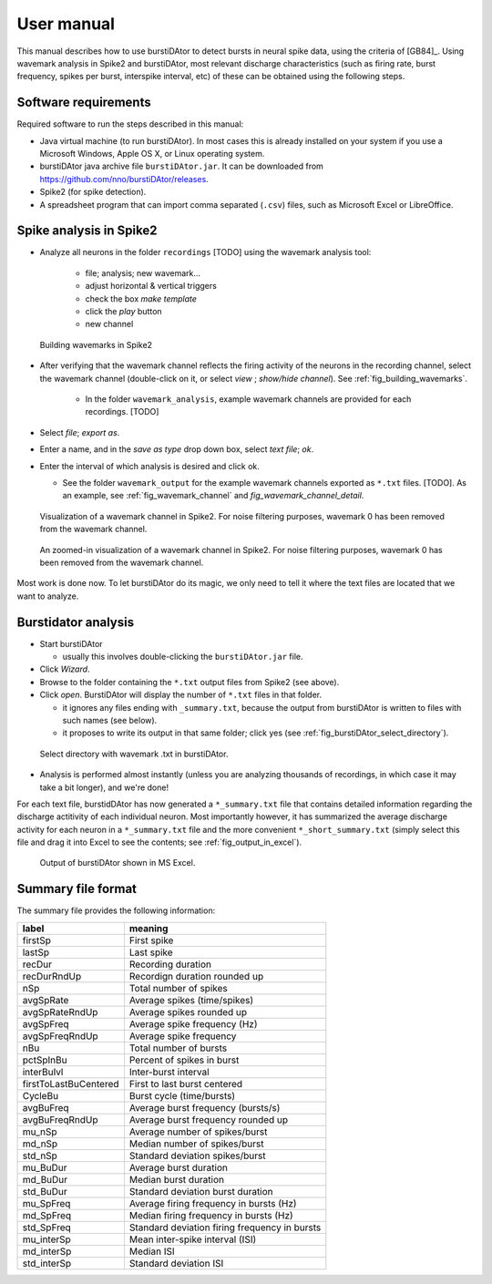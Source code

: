 User manual
***********
This manual describes how to use burstiDAtor to detect bursts in neural spike data, using the criteria of [GB84]_. Using wavemark analysis in Spike2 and burstiDAtor, most relevant discharge characteristics (such as firing rate, burst frequency, spikes per burst, interspike interval, etc) of these can be obtained using the following steps. 

Software requirements
---------------------
Required software to run the steps described in this manual: 

- Java virtual machine (to run burstiDAtor). In most cases this is already installed on your system if you use a Microsoft Windows, Apple OS X, or Linux operating system. 
- burstiDAtor java archive file ``burstiDAtor.jar``. It can be downloaded from  https://github.com/nno/burstiDAtor/releases.
- Spike2 (for spike detection).
- A spreadsheet program that can import comma separated  (``.csv``) files, such as Microsoft Excel or LibreOffice.


Spike analysis in Spike2
------------------------

* Analyze all neurons in the folder ``recordings`` [TODO] using the wavemark analysis tool:

    + file; analysis; new wavemark... 
    + adjust horizontal & vertical triggers
    + check the box *make template* 
    + click the *play* button
    + new channel

.. _fig_building_wavemarks:

.. figure:: _static/building_wavemarks.png

   Building wavemarks in Spike2

* After verifying that the wavemark channel reflects the firing activity of the neurons in the recording channel, select the wavemark channel (double-click on it, or select *view* ;  *show/hide channel*). See :ref:`fig_building_wavemarks`.

    + In the folder ``wavemark_analysis``, example wavemark channels are provided for each recordings. [TODO]

* Select *file*;  *export as*. 
* Enter a name, and in the *save as type* drop down box, select *text file*; *ok*.
* Enter the interval of which analysis is desired and click ok. 

  + See the folder ``wavemark_output`` for the example wavemark channels exported as ``*.txt`` files. [TODO]. As an example, see :ref:`fig_wavemark_channel` and `fig_wavemark_channel_detail`.

.. _fig_wavemark_channel:

.. figure:: _static/wavemark_channel.png

   Visualization of a wavemark channel in Spike2. For noise filtering purposes, wavemark 0 has been removed from the wavemark channel. 

.. _fig_wavemark_channel_detail:

.. figure:: _static/wavemark_channel_detail.png

   An zoomed-in visualization of a wavemark channel in Spike2. For noise filtering purposes, wavemark 0 has been removed from the wavemark channel. 

Most work is done now. To let burstiDAtor do its magic, we only need to tell it where the text files are located that we want to analyze. 

Burstidator analysis
--------------------
* Start burstiDAtor

  + usually this involves double-clicking the ``burstiDAtor.jar`` file.

* Click *Wizard*.
* Browse to the folder containing the ``*.txt`` output files from Spike2 (see above).
* Click *open*. BurstiDAtor will display the number of ``*.txt`` files in that folder.

  + it ignores any files ending with ``_summary.txt``, because the output from burstiDAtor is written to files with such names (see below).
  + it proposes to write its output in that same folder; click yes (see :ref:`fig_burstiDAtor_select_directory`).

.. _fig_burstiDAtor_select_directory:

.. figure:: _static/burstiDAtor_select_directory.png
  
   Select directory with wavemark .txt in burstiDAtor.

* Analysis is performed almost instantly (unless you are analyzing thousands of recordings, in which case it may take a bit longer), and we're done!

For each text file, burstidDAtor has now generated a ``*_summary.txt`` file that contains detailed information regarding the discharge actitivity of each individual neuron. Most importantly however, it has summarized the average discharge activity for each neuron in a ``*_summary.txt`` file and the more convenient ``*_short_summary.txt`` (simply select this file and drag it into Excel to see the contents; see :ref:`fig_output_in_excel`).

.. _fig_output_in_excel:

.. figure:: _static/output_in_excel.png

   Output of burstiDAtor shown in MS Excel.

Summary file format
-------------------
The summary file provides the following information:

======================= ==============================================
label                   meaning
======================= ==============================================
firstSp	                First spike
lastSp                  Last spike 
recDur                  Recording duration
recDurRndUp             Recordign duration rounded up
nSp                     Total number of spikes
avgSpRate               Average spikes (time/spikes)
avgSpRateRndUp          Average spikes rounded up
avgSpFreq               Average spike frequency (Hz)
avgSpFreqRndUp          Average spike frequency 
nBu                     Total number of bursts
pctSpInBu               Percent of spikes in burst
interBuIvl              Inter-burst interval
firstToLastBuCentered   First to last burst centered
CycleBu	                Burst cycle (time/bursts)
avgBuFreq               Average burst frequency (bursts/s)
avgBuFreqRndUp          Average burst frequency rounded up
mu_nSp                  Average number of spikes/burst
md_nSp                  Median number of spikes/burst
std_nSp                 Standard deviation spikes/burst
mu_BuDur                Average burst duration
md_BuDur                Median burst duration
std_BuDur               Standard deviation burst duration
mu_SpFreq               Average firing frequency in bursts (Hz)
md_SpFreq               Median firing frequency in bursts (Hz)
std_SpFreq              Standard deviation firing frequency in bursts 
mu_interSp              Mean inter-spike interval (ISI)
md_interSp              Median ISI
std_interSp             Standard deviation ISI
======================= ==============================================




